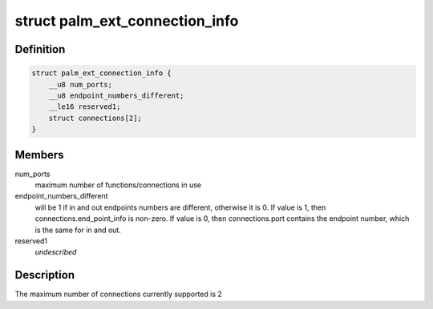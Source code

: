 .. -*- coding: utf-8; mode: rst -*-
.. src-file: drivers/usb/serial/visor.h

.. _`palm_ext_connection_info`:

struct palm_ext_connection_info
===============================

.. c:type:: struct palm_ext_connection_info

    return data from a PALM_GET_EXT_CONNECTION_INFORMATION request

.. _`palm_ext_connection_info.definition`:

Definition
----------

.. code-block:: c

    struct palm_ext_connection_info {
        __u8 num_ports;
        __u8 endpoint_numbers_different;
        __le16 reserved1;
        struct connections[2];
    }

.. _`palm_ext_connection_info.members`:

Members
-------

num_ports
    maximum number of functions/connections in use

endpoint_numbers_different
    will be 1 if in and out endpoints numbers are
    different, otherwise it is 0.  If value is 1, then
    connections.end_point_info is non-zero.  If value is 0, then
    connections.port contains the endpoint number, which is the same for in
    and out.

reserved1
    *undescribed*

.. _`palm_ext_connection_info.description`:

Description
-----------

The maximum number of connections currently supported is 2

.. This file was automatic generated / don't edit.

